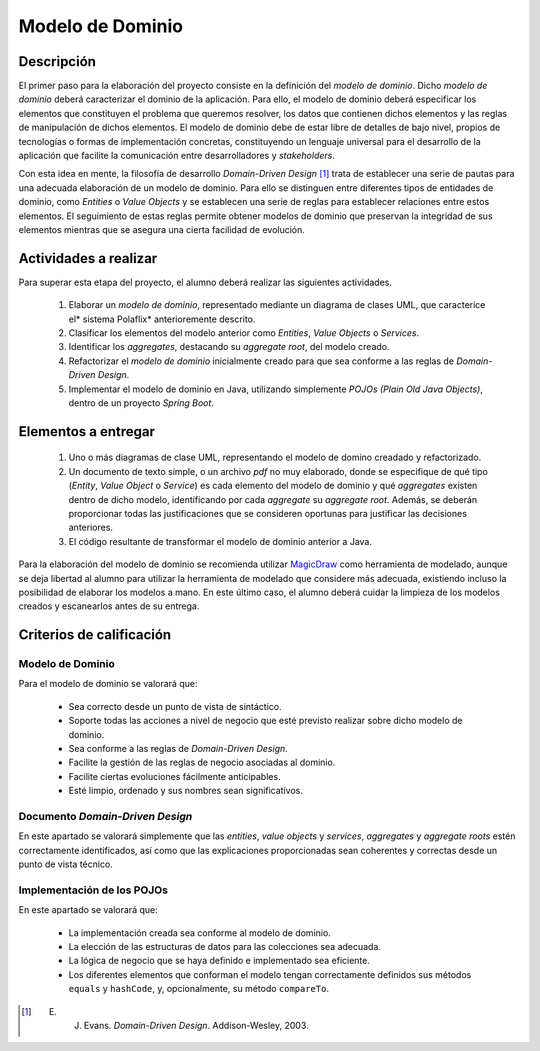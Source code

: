 ===================
 Modelo de Dominio
===================

Descripción
============

El primer paso para la elaboración del proyecto consiste en la definición del *modelo de dominio*. Dicho *modelo de dominio* deberá caracterizar el dominio de la aplicación. Para ello, el modelo de dominio deberá especificar los elementos que constituyen el problema que queremos resolver, los datos que contienen dichos elementos y las reglas de manipulación de dichos elementos.
El modelo de dominio debe de estar libre de detalles de bajo nivel, propios de tecnologías o formas de implementación concretas, constituyendo un lenguaje universal para el desarrollo de la aplicación que facilite la comunicación entre desarrolladores y *stakeholders*.

Con esta idea en mente, la filosofía de desarrollo *Domain-Driven Design* [1]_ trata de establecer una serie de pautas para una adecuada elaboración de un modelo de dominio. Para ello se distinguen entre diferentes tipos de entidades de dominio, como *Entities* o *Value Objects* y se establecen una serie de reglas para establecer relaciones entre estos elementos. El seguimiento de estas reglas permite obtener modelos de dominio que preservan la integridad de sus elementos mientras que se asegura una cierta facilidad de evolución.

Actividades a realizar
=======================

Para superar esta etapa del proyecto, el alumno deberá realizar las siguientes actividades.

  #. Elaborar un *modelo de dominio*, representado mediante un diagrama de clases UML, que caracterice el* sistema Polaflix* anterioremente descrito.
  #. Clasificar los elementos del modelo anterior como *Entities*, *Value Objects* o *Services*.
  #. Identificar los *aggregates*, destacando su *aggregate root*, del modelo creado.
  #. Refactorizar el *modelo de dominio* inicialmente creado para que sea conforme a las reglas de *Domain-Driven Design*.
  #. Implementar el modelo de dominio en Java, utilizando simplemente *POJOs (Plain Old Java Objects)*, dentro de un proyecto *Spring Boot*.

Elementos a entregar
=====================

  #. Uno o más diagramas de clase UML, representando el modelo de domino creadado y refactorizado.
  #. Un documento de texto simple, o un archivo *pdf* no muy elaborado, donde se especifique de qué tipo (*Entity*, *Value Object* o *Service*) es cada elemento del modelo de dominio y qué *aggregates* existen dentro de dicho modelo, identificando por cada *aggregate* su *aggregate root*. Además, se deberán proporcionar todas las justificaciones que se consideren oportunas para justificar las decisiones anteriores.
  #. El código resultante de transformar el modelo de dominio anterior a Java.

Para la elaboración del modelo de dominio se recomienda utilizar MagicDraw_ como herramienta de modelado, aunque se deja libertad al alumno para utilizar la herramienta de modelado que considere más adecuada, existiendo incluso la posibilidad de elaborar los modelos a mano. En este último caso, el alumno deberá cuidar la limpieza de los modelos creados y escanearlos antes de su entrega.

Criterios de calificación
==========================

Modelo de Dominio
------------------

Para el modelo de dominio se valorará que:

  * Sea correcto desde un punto de vista de sintáctico.
  * Soporte todas las acciones a nivel de negocio que esté previsto realizar sobre dicho modelo de dominio.
  * Sea conforme a las reglas de *Domain-Driven Design*.
  * Facilite la gestión de las reglas de negocio asociadas al dominio.
  * Facilite ciertas evoluciones fácilmente anticipables.
  * Esté limpio, ordenado y sus nombres sean significativos.

Documento *Domain-Driven Design*
---------------------------------

En este apartado se valorará simplemente que las *entities*, *value objects* y *services*, *aggregates* y *aggregate roots* estén correctamente identificados, así como que las explicaciones proporcionadas sean coherentes y correctas desde un punto de vista técnico.

Implementación de los POJOs
----------------------------

En este apartado se valorará que:

  * La implementación creada sea conforme al modelo de dominio.
  * La elección de las estructuras de datos para las colecciones sea adecuada.
  * La lógica de negocio que se haya definido e implementado sea eficiente.
  * Los diferentes elementos que conforman el modelo tengan correctamente definidos sus métodos ``equals`` y ``hashCode``, y, opcionalmente, su método ``compareTo``.

.. _MagicDraw: https://www.nomagic.com/products/magicdraw
.. [1] E. J. Evans. *Domain-Driven Design*. Addison-Wesley, 2003.
